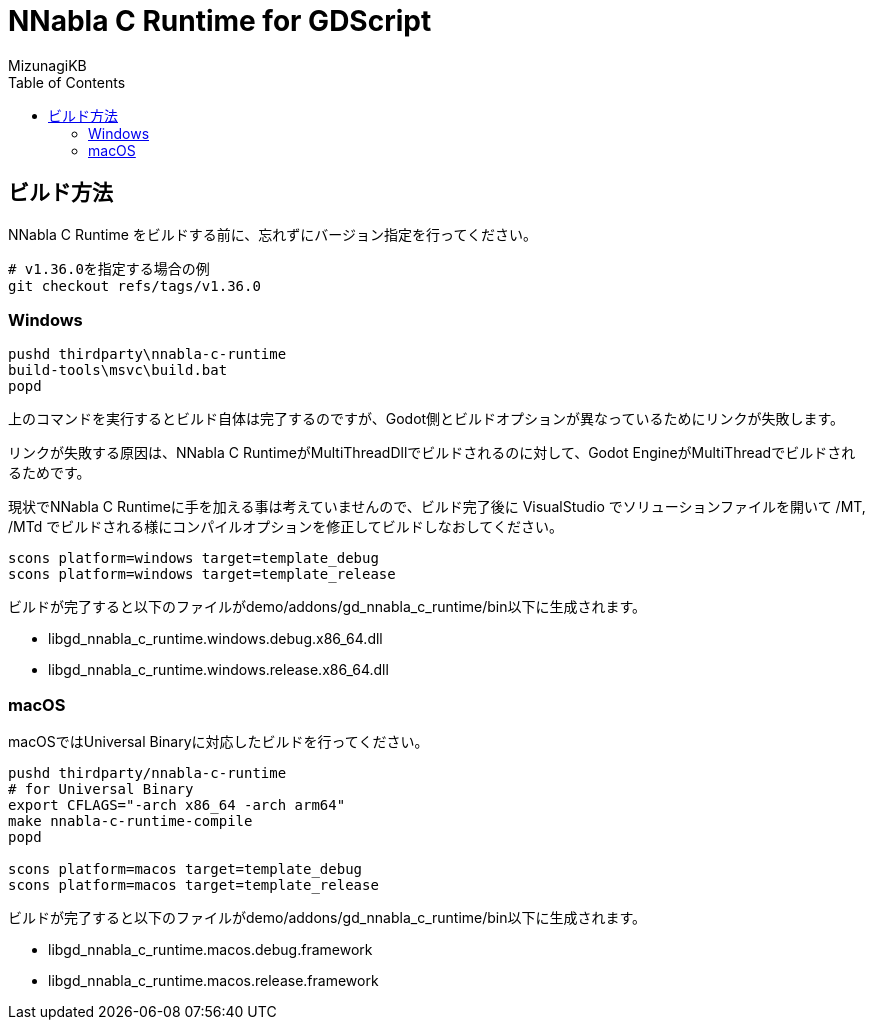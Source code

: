 = NNabla C Runtime for GDScript
:lang: ja
:doctype: book
:author: MizunagiKB
:toc: left
:toclevels: 3
:icons: font
:experimental:
:stem:


== ビルド方法

NNabla C Runtime をビルドする前に、忘れずにバージョン指定を行ってください。

[source,zsh]
--
# v1.36.0を指定する場合の例
git checkout refs/tags/v1.36.0
--


=== Windows

[source]
--
pushd thirdparty\nnabla-c-runtime
build-tools\msvc\build.bat
popd
--

上のコマンドを実行するとビルド自体は完了するのですが、Godot側とビルドオプションが異なっているためにリンクが失敗します。

リンクが失敗する原因は、NNabla C RuntimeがMultiThreadDllでビルドされるのに対して、Godot EngineがMultiThreadでビルドされるためです。

現状でNNabla C Runtimeに手を加える事は考えていませんので、ビルド完了後に VisualStudio でソリューションファイルを開いて /MT, /MTd でビルドされる様にコンパイルオプションを修正してビルドしなおしてください。


[source]
--
scons platform=windows target=template_debug
scons platform=windows target=template_release
--

ビルドが完了すると以下のファイルがdemo/addons/gd_nnabla_c_runtime/bin以下に生成されます。

* libgd_nnabla_c_runtime.windows.debug.x86_64.dll
* libgd_nnabla_c_runtime.windows.release.x86_64.dll


=== macOS

macOSではUniversal Binaryに対応したビルドを行ってください。

[source,zsh]
--
pushd thirdparty/nnabla-c-runtime
# for Universal Binary
export CFLAGS="-arch x86_64 -arch arm64"
make nnabla-c-runtime-compile
popd

scons platform=macos target=template_debug
scons platform=macos target=template_release
--

ビルドが完了すると以下のファイルがdemo/addons/gd_nnabla_c_runtime/bin以下に生成されます。

* libgd_nnabla_c_runtime.macos.debug.framework
* libgd_nnabla_c_runtime.macos.release.framework
